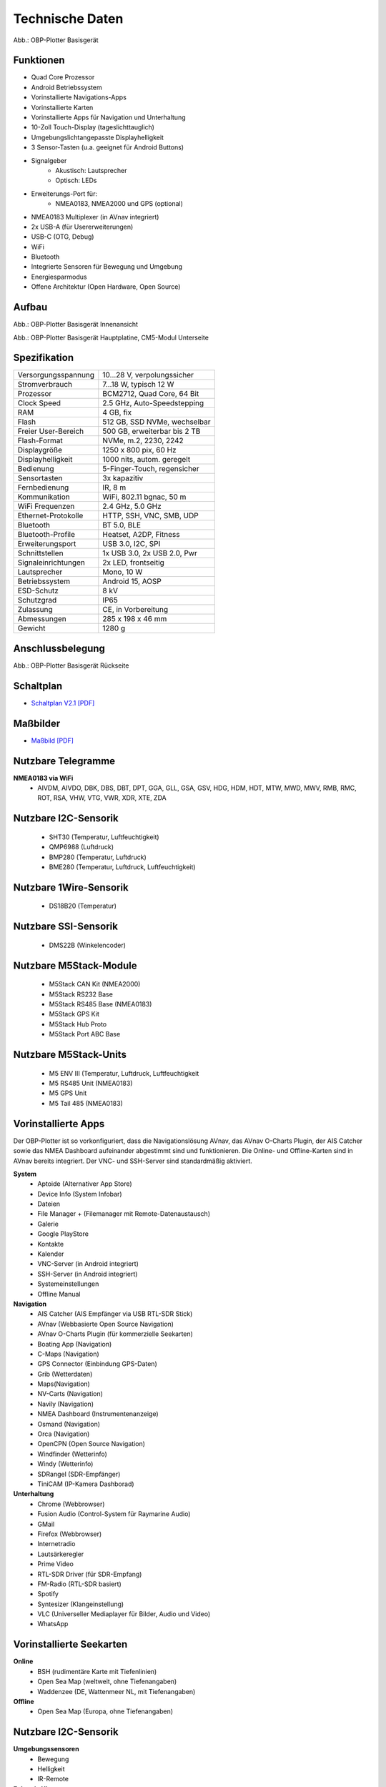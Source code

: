 Technische Daten
================

.. image:: /pics/OBP_Plotter_Front_View_t2.png
	:scale: 50%
	
Abb.: OBP-Plotter Basisgerät

Funktionen
----------

* Quad Core Prozessor
* Android Betriebssystem
* Vorinstallierte Navigations-Apps
* Vorinstallierte Karten
* Vorinstallierte Apps für Navigation und Unterhaltung
* 10-Zoll Touch-Display (tageslichttauglich)
* Umgebungslichtangepasste Displayhelligkeit
* 3 Sensor-Tasten (u.a. geeignet für Android Buttons)
* Signalgeber
	* Akustisch: Lautsprecher
	* Optisch: LEDs
* Erweiterungs-Port für:
	* NMEA0183, NMEA2000 und GPS (optional)
* NMEA0183 Multiplexer (in AVnav integriert)
* 2x USB-A (für Usererweiterungen)
* USB-C (OTG, Debug)
* WiFi
* Bluetooth
* Integrierte Sensoren für Bewegung und Umgebung
* Energiesparmodus
* Offene Architektur (Open Hardware, Open Source)


Aufbau
------

.. image:: ../pics/OBP_Plotter_Exploded_t.png
   :scale: 45%

Abb.: OBP-Plotter Basisgerät Innenansicht

.. image:: ../pics/OBP_Plotter_Inside_Named_t.png
   :scale: 45%

Abb.: OBP-Plotter Basisgerät Hauptplatine, CM5-Modul Unterseite

Spezifikation
-------------

+----------------------+-----------------------------+
| Versorgungsspannung  | 10...28 V, verpolungssicher |
+----------------------+-----------------------------+
| Stromverbrauch       | 7...18 W, typisch 12 W      |
+----------------------+-----------------------------+
| Prozessor            | BCM2712, Quad Core, 64 Bit  |
+----------------------+-----------------------------+
| Clock Speed          | 2.5 GHz, Auto-Speedstepping |
+----------------------+-----------------------------+
| RAM                  | 4 GB, fix                   |
+----------------------+-----------------------------+
| Flash                | 512 GB, SSD NVMe, wechselbar|
+----------------------+-----------------------------+
| Freier User-Bereich  | 500 GB, erweiterbar bis 2 TB|
+----------------------+-----------------------------+
| Flash-Format         | NVMe, m.2, 2230, 2242       |
+----------------------+-----------------------------+
| Displaygröße         | 1250 x 800 pix, 60 Hz       |
+----------------------+-----------------------------+
| Displayhelligkeit    | 1000 nits, autom. geregelt  |
+----------------------+-----------------------------+
| Bedienung            | 5-Finger-Touch, regensicher |
+----------------------+-----------------------------+
| Sensortasten         | 3x kapazitiv                |
+----------------------+-----------------------------+
| Fernbedienung        | IR, 8 m                     |
+----------------------+-----------------------------+
| Kommunikation        | WiFi, 802.11 bgnac, 50 m    |
+----------------------+-----------------------------+
| WiFi Frequenzen      | 2.4 GHz, 5.0 GHz            |
+----------------------+-----------------------------+
| Ethernet-Protokolle  | HTTP, SSH, VNC, SMB, UDP    |
+----------------------+-----------------------------+
| Bluetooth            | BT 5.0, BLE                 |
+----------------------+-----------------------------+
| Bluetooth-Profile    | Heatset, A2DP, Fitness      |
+----------------------+-----------------------------+
| Erweiterungsport     | USB 3.0, I2C, SPI           |
+----------------------+-----------------------------+
| Schnittstellen       | 1x USB 3.0, 2x USB 2.0, Pwr |
+----------------------+-----------------------------+
| Signaleinrichtungen  | 2x LED, frontseitig         |
+----------------------+-----------------------------+
| Lautsprecher         | Mono, 10 W                  |
+----------------------+-----------------------------+
| Betriebssystem       | Android 15, AOSP            |
+----------------------+-----------------------------+
| ESD-Schutz           | 8 kV                        |
+----------------------+-----------------------------+
| Schutzgrad           | IP65                        |
+----------------------+-----------------------------+
| Zulassung            | CE, in Vorbereitung         |
+----------------------+-----------------------------+
| Abmessungen          | 285 x 198 x 46 mm           |
+----------------------+-----------------------------+
| Gewicht              | 1280 g                      |
+----------------------+-----------------------------+

Anschlussbelegung
-----------------
.. image:: ../pics/OBP_Plotter_Back_View_t.png
   :scale: 50%
   
Abb.: OBP-Plotter Basisgerät Rückseite
   
Schaltplan
----------

* `Schaltplan V2.1 [PDF] <../_static/files/OBP_Plotter_Dimensions.pdf>`_


Maßbilder
---------

* `Maßbild [PDF] <../_static/files/OBP_Plotter_Dimensions.pdf>`_

   
Nutzbare Telegramme
-------------------

**NMEA0183 via WiFi**
    * AIVDM, AIVDO, DBK, DBS, DBT, DPT, GGA, GLL, GSA, GSV, HDG, HDM, HDT, MTW, MWD, MWV, RMB, RMC, ROT, RSA, VHW, VTG, VWR, XDR, XTE, ZDA
	
Nutzbare I2C-Sensorik
---------------------

	* SHT30 (Temperatur, Luftfeuchtigkeit)
	* QMP6988 (Luftdruck)
	* BMP280 (Temperatur, Luftdruck)
	* BME280 (Temperatur, Luftdruck, Luftfeuchtigkeit)
	
Nutzbare 1Wire-Sensorik
-----------------------

	* DS18B20 (Temperatur)

Nutzbare SSI-Sensorik
---------------------

	* DMS22B (Winkelencoder)

Nutzbare M5Stack-Module
-----------------------

	* M5Stack CAN Kit (NMEA2000)
	* M5Stack RS232 Base
	* M5Stack RS485 Base (NMEA0183)
	* M5Stack GPS Kit
	* M5Stack Hub Proto
	* M5Stack Port ABC Base
	
Nutzbare M5Stack-Units
----------------------
	* M5 ENV III (Temperatur, Luftdruck, Luftfeuchtigkeit
	* M5 RS485 Unit (NMEA0183)
	* M5 GPS Unit
	* M5 Tail 485 (NMEA0183)
	
Vorinstallierte Apps
--------------------

Der OBP-Plotter ist so vorkonfiguriert, dass die Navigationslösung AVnav, das AVnav O-Charts Plugin, der AIS Catcher sowie das NMEA Dashboard aufeinander abgestimmt sind und funktionieren. Die Online- und Offline-Karten sind in AVnav bereits integriert. Der VNC- und SSH-Server sind standardmäßig aktiviert. 

**System**
	* Aptoide (Alternativer App Store)
	* Device Info (System Infobar)
	* Dateien
	* File Manager + (Filemanager mit Remote-Datenaustausch)
	* Galerie
	* Google PlayStore
	* Kontakte
	* Kalender
	* VNC-Server (in Android integriert)
	* SSH-Server (in Android integriert)
	* Systemeinstellungen
	* Offline Manual

**Navigation**
	* AIS Catcher (AIS Empfänger via USB RTL-SDR Stick)
	* AVnav (Webbasierte Open Source Navigation)
	* AVnav O-Charts Plugin (für kommerzielle Seekarten)
	* Boating App (Navigation)
	* C-Maps (Navigation)
	* GPS Connector (Einbindung GPS-Daten)
	* Grib (Wetterdaten)
	* Maps(Navigation)
	* NV-Carts (Navigation)
	* Navily (Navigation)
	* NMEA Dashboard (Instrumentenanzeige)
	* Osmand (Navigation)
	* Orca (Navigation)
	* OpenCPN (Open Source Navigation)
	* Windfinder (Wetterinfo)
	* Windy (Wetterinfo)
	* SDRangel (SDR-Empfänger)
	* TiniCAM (IP-Kamera Dashborad)

**Unterhaltung**
	* Chrome (Webbrowser)
	* Fusion Audio (Control-System für Raymarine Audio)
	* GMail
	* Firefox (Webbrowser)
	* Internetradio
	* Lautsärkeregler
	* Prime Video
	* RTL-SDR Driver (für SDR-Empfang)
	* FM-Radio (RTL-SDR basiert)
	* Spotify
	* Syntesizer (Klangeinstellung)
	* VLC (Universeller Mediaplayer für Bilder, Audio und Video)
	* WhatsApp
	
Vorinstallierte Seekarten
-------------------------

**Online**
	* BSH (rudimentäre Karte mit Tiefenlinien)
	* Open Sea Map (weltweit, ohne Tiefenangaben)
	* Waddenzee (DE, Wattenmeer NL, mit Tiefenangaben)

**Offline**
	* Open Sea Map (Europa, ohne Tiefenangaben)
	
Nutzbare I2C-Sensorik
---------------------

**Umgebungssensoren**
	* Bewegung
	* Helligkeit
	* IR-Remote
	
**Echtzeit-Uhren**
	* Integriert in CM5